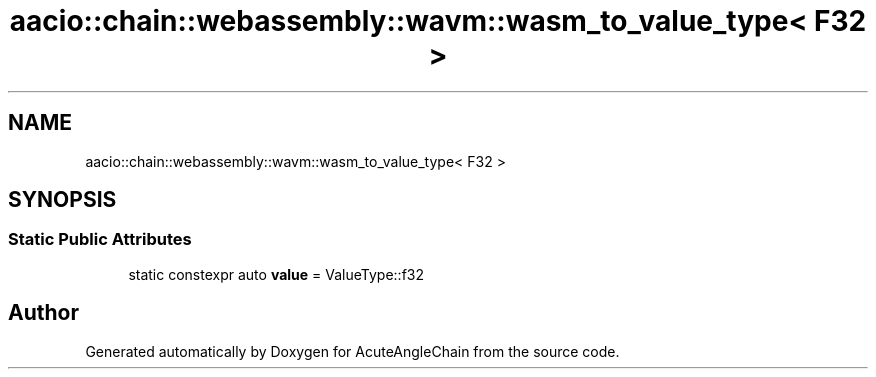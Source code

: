 .TH "aacio::chain::webassembly::wavm::wasm_to_value_type< F32 >" 3 "Sun Jun 3 2018" "AcuteAngleChain" \" -*- nroff -*-
.ad l
.nh
.SH NAME
aacio::chain::webassembly::wavm::wasm_to_value_type< F32 >
.SH SYNOPSIS
.br
.PP
.SS "Static Public Attributes"

.in +1c
.ti -1c
.RI "static constexpr auto \fBvalue\fP = ValueType::f32"
.br
.in -1c

.SH "Author"
.PP 
Generated automatically by Doxygen for AcuteAngleChain from the source code\&.
